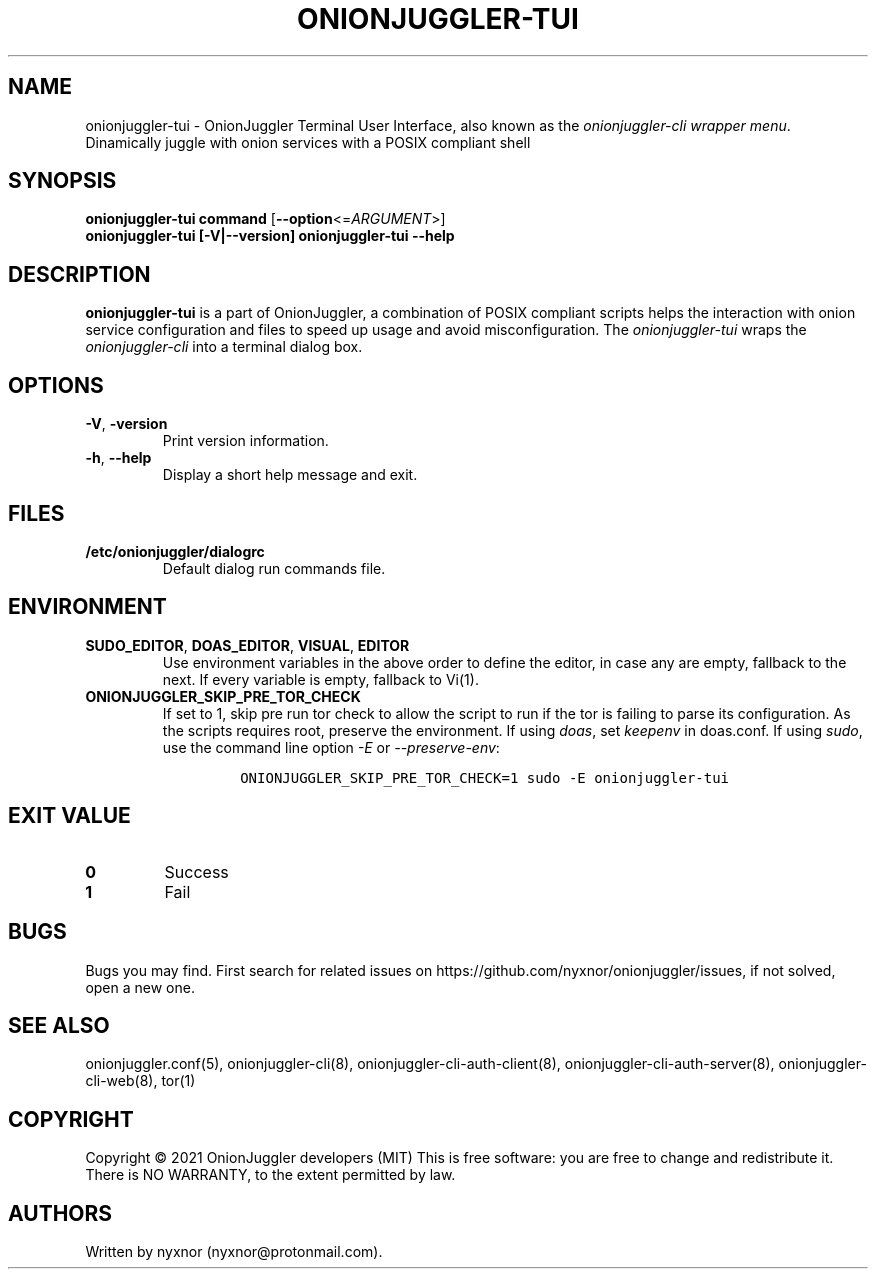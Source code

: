 .\" Automatically generated by Pandoc 2.9.2.1
.\"
.TH "ONIONJUGGLER-TUI" "8" "2022-08-19" "onionjuggler-tui 0.0.1" "Tor's System Manager Manual"
.hy
.SH NAME
.PP
onionjuggler-tui - OnionJuggler Terminal User Interface, also known as
the \f[I]onionjuggler-cli wrapper menu\f[R].
Dinamically juggle with onion services with a POSIX compliant shell
.SH SYNOPSIS
.PP
\f[B]onionjuggler-tui\f[R] \f[B]command\f[R]
[\f[B]--option\f[R]<=\f[I]ARGUMENT\f[R]>]
.PD 0
.P
.PD
\f[B]onionjuggler-tui\f[R] \f[B][-V|--version]\f[R]
\f[B]onionjuggler-tui\f[R] \f[B]--help\f[R]
.SH DESCRIPTION
.PP
\f[B]onionjuggler-tui\f[R] is a part of OnionJuggler, a combination of
POSIX compliant scripts helps the interaction with onion service
configuration and files to speed up usage and avoid misconfiguration.
The \f[I]onionjuggler-tui\f[R] wraps the \f[I]onionjuggler-cli\f[R] into
a terminal dialog box.
.SH OPTIONS
.TP
\f[B]-V\f[R], \f[B]-version\f[R]
Print version information.
.TP
\f[B]-h\f[R], \f[B]--help\f[R]
Display a short help message and exit.
.SH FILES
.TP
\f[B]/etc/onionjuggler/dialogrc\f[R]
Default dialog run commands file.
.SH ENVIRONMENT
.TP
\f[B]SUDO_EDITOR\f[R], \f[B]DOAS_EDITOR\f[R], \f[B]VISUAL\f[R], \f[B]EDITOR\f[R]
Use environment variables in the above order to define the editor, in
case any are empty, fallback to the next.
If every variable is empty, fallback to Vi(1).
.TP
\f[B]ONIONJUGGLER_SKIP_PRE_TOR_CHECK\f[R]
If set to 1, skip pre run tor check to allow the script to run if the
tor is failing to parse its configuration.
As the scripts requires root, preserve the environment.
If using \f[I]doas\f[R], set \f[I]keepenv\f[R] in doas.conf.
If using \f[I]sudo\f[R], use the command line option \f[I]-E\f[R] or
\f[I]--preserve-env\f[R]:
.RS
.IP
.nf
\f[C]
ONIONJUGGLER_SKIP_PRE_TOR_CHECK=1 sudo -E onionjuggler-tui
\f[R]
.fi
.RE
.SH EXIT VALUE
.TP
\f[B]0\f[R]
Success
.TP
\f[B]1\f[R]
Fail
.SH BUGS
.PP
Bugs you may find.
First search for related issues on
https://github.com/nyxnor/onionjuggler/issues, if not solved, open a new
one.
.SH SEE ALSO
.PP
onionjuggler.conf(5), onionjuggler-cli(8),
onionjuggler-cli-auth-client(8), onionjuggler-cli-auth-server(8),
onionjuggler-cli-web(8), tor(1)
.SH COPYRIGHT
.PP
Copyright \[co] 2021 OnionJuggler developers (MIT) This is free
software: you are free to change and redistribute it.
There is NO WARRANTY, to the extent permitted by law.
.SH AUTHORS
Written by nyxnor (nyxnor\[at]protonmail.com).
